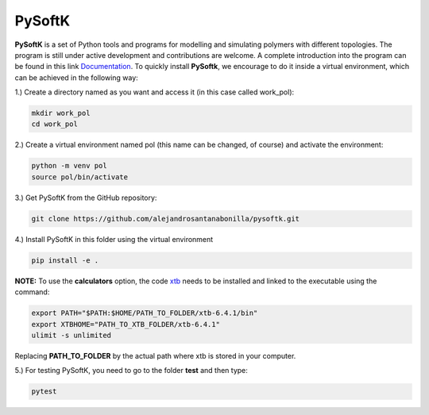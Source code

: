 PySoftK
=============

**PySoftK** is a set of Python tools and programs for modelling and simulating polymers with different topologies. The program is still under active 
development and contributions are welcome. A complete introduction into the program can be found in this link Documentation_. To quickly install **PySoftk**, we encourage to do it inside a virtual environment, which can be achieved in the 
following way:

1.) Create a directory named as you want and access it (in this case called work_pol):

.. code-block:: bash
 
  mkdir work_pol
  cd work_pol

2.) Create a virtual environment named pol (this name can be changed, of course) and activate the environment:

.. code-block:: bash

   python -m venv pol
   source pol/bin/activate

3.) Get PySoftK from the GitHub repository:

.. code-block:: bash

  git clone https://github.com/alejandrosantanabonilla/pysoftk.git


4.) Install PySoftK in this folder using the virtual environment

.. code-block:: bash

   pip install -e .

**NOTE:** To use the **calculators** option, the code xtb_ needs to be installed and linked to the executable using the command:

.. code-block:: bash
 
   export PATH="$PATH:$HOME/PATH_TO_FOLDER/xtb-6.4.1/bin"
   export XTBHOME="PATH_TO_XTB_FOLDER/xtb-6.4.1"
   ulimit -s unlimited

Replacing **PATH_TO_FOLDER** by the actual path where xtb is stored in your computer.

  
5.) For testing PySoftK, you need to go to the folder **test** and then type:

.. code-block:: bash

  pytest


.. _Documentation: https://alejandrosantanabonilla.github.io/pysoftk/
.. _xtb: https://github.com/grimme-lab/xtb

